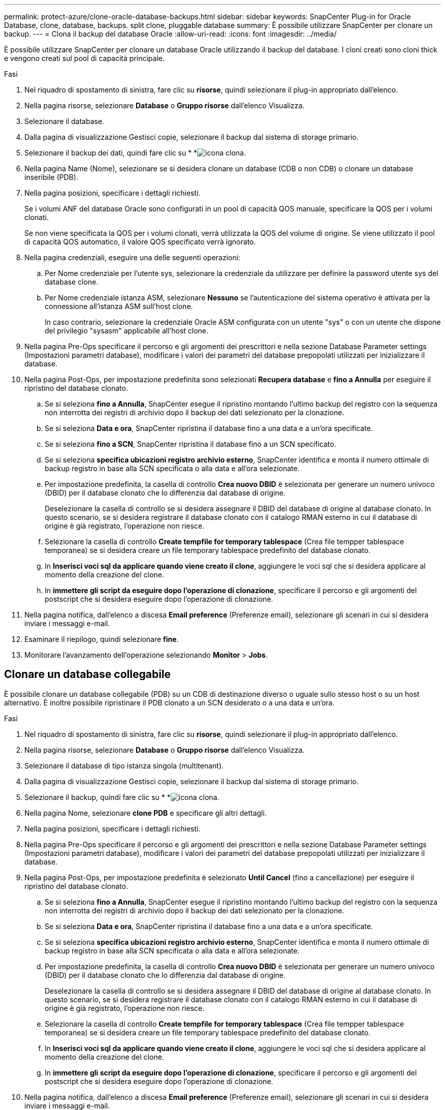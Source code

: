 ---
permalink: protect-azure/clone-oracle-database-backups.html 
sidebar: sidebar 
keywords: SnapCenter Plug-in for Oracle Database, clone, database, backups. split clone, pluggable database 
summary: È possibile utilizzare SnapCenter per clonare un backup. 
---
= Clona il backup del database Oracle
:allow-uri-read: 
:icons: font
:imagesdir: ../media/


[role="lead"]
È possibile utilizzare SnapCenter per clonare un database Oracle utilizzando il backup del database. I cloni creati sono cloni thick e vengono creati sul pool di capacità principale.

.Fasi
. Nel riquadro di spostamento di sinistra, fare clic su *risorse*, quindi selezionare il plug-in appropriato dall'elenco.
. Nella pagina risorse, selezionare *Database* o *Gruppo risorse* dall'elenco Visualizza.
. Selezionare il database.
. Dalla pagina di visualizzazione Gestisci copie, selezionare il backup dal sistema di storage primario.
. Selezionare il backup dei dati, quindi fare clic su * *image:../media/clone_icon.gif["icona clona"].
. Nella pagina Name (Nome), selezionare se si desidera clonare un database (CDB o non CDB) o clonare un database inseribile (PDB).
. Nella pagina posizioni, specificare i dettagli richiesti.
+
Se i volumi ANF del database Oracle sono configurati in un pool di capacità QOS manuale, specificare la QOS per i volumi clonati.

+
Se non viene specificata la QOS per i volumi clonati, verrà utilizzata la QOS del volume di origine. Se viene utilizzato il pool di capacità QOS automatico, il valore QOS specificato verrà ignorato.

. Nella pagina credenziali, eseguire una delle seguenti operazioni:
+
.. Per Nome credenziale per l'utente sys, selezionare la credenziale da utilizzare per definire la password utente sys del database clone.
.. Per Nome credenziale istanza ASM, selezionare *Nessuno* se l'autenticazione del sistema operativo è attivata per la connessione all'istanza ASM sull'host clone.
+
In caso contrario, selezionare la credenziale Oracle ASM configurata con un utente "sys" o con un utente che dispone del privilegio "sysasm" applicabile all'host clone.



. Nella pagina Pre-Ops specificare il percorso e gli argomenti dei prescrittori e nella sezione Database Parameter settings (Impostazioni parametri database), modificare i valori dei parametri del database prepopolati utilizzati per inizializzare il database.
. Nella pagina Post-Ops, per impostazione predefinita sono selezionati *Recupera database* e *fino a Annulla* per eseguire il ripristino del database clonato.
+
.. Se si seleziona *fino a Annulla*, SnapCenter esegue il ripristino montando l'ultimo backup del registro con la sequenza non interrotta dei registri di archivio dopo il backup dei dati selezionato per la clonazione.
.. Se si seleziona *Data e ora*, SnapCenter ripristina il database fino a una data e a un'ora specificate.
.. Se si seleziona *fino a SCN*, SnapCenter ripristina il database fino a un SCN specificato.
.. Se si seleziona *specifica ubicazioni registro archivio esterno*, SnapCenter identifica e monta il numero ottimale di backup registro in base alla SCN specificata o alla data e all'ora selezionate.
.. Per impostazione predefinita, la casella di controllo *Crea nuovo DBID* è selezionata per generare un numero univoco (DBID) per il database clonato che lo differenzia dal database di origine.
+
Deselezionare la casella di controllo se si desidera assegnare il DBID del database di origine al database clonato. In questo scenario, se si desidera registrare il database clonato con il catalogo RMAN esterno in cui il database di origine è già registrato, l'operazione non riesce.

.. Selezionare la casella di controllo *Create tempfile for temporary tablespace* (Crea file tempper tablespace temporanea) se si desidera creare un file temporary tablespace predefinito del database clonato.
.. In *Inserisci voci sql da applicare quando viene creato il clone*, aggiungere le voci sql che si desidera applicare al momento della creazione del clone.
.. In *immettere gli script da eseguire dopo l'operazione di clonazione*, specificare il percorso e gli argomenti del postscript che si desidera eseguire dopo l'operazione di clonazione.


. Nella pagina notifica, dall'elenco a discesa *Email preference* (Preferenze email), selezionare gli scenari in cui si desidera inviare i messaggi e-mail.
. Esaminare il riepilogo, quindi selezionare *fine*.
. Monitorare l'avanzamento dell'operazione selezionando *Monitor* > *Jobs*.




== Clonare un database collegabile

È possibile clonare un database collegabile (PDB) su un CDB di destinazione diverso o uguale sullo stesso host o su un host alternativo. È inoltre possibile ripristinare il PDB clonato a un SCN desiderato o a una data e un'ora.

.Fasi
. Nel riquadro di spostamento di sinistra, fare clic su *risorse*, quindi selezionare il plug-in appropriato dall'elenco.
. Nella pagina risorse, selezionare *Database* o *Gruppo risorse* dall'elenco Visualizza.
. Selezionare il database di tipo istanza singola (multitenant).
. Dalla pagina di visualizzazione Gestisci copie, selezionare il backup dal sistema di storage primario.
. Selezionare il backup, quindi fare clic su * *image:../media/clone_icon.gif["icona clona"].
. Nella pagina Nome, selezionare *clone PDB* e specificare gli altri dettagli.
. Nella pagina posizioni, specificare i dettagli richiesti.
. Nella pagina Pre-Ops specificare il percorso e gli argomenti dei prescrittori e nella sezione Database Parameter settings (Impostazioni parametri database), modificare i valori dei parametri del database prepopolati utilizzati per inizializzare il database.
. Nella pagina Post-Ops, per impostazione predefinita è selezionato *Until Cancel* (fino a cancellazione) per eseguire il ripristino del database clonato.
+
.. Se si seleziona *fino a Annulla*, SnapCenter esegue il ripristino montando l'ultimo backup del registro con la sequenza non interrotta dei registri di archivio dopo il backup dei dati selezionato per la clonazione.
.. Se si seleziona *Data e ora*, SnapCenter ripristina il database fino a una data e a un'ora specificate.
.. Se si seleziona *specifica ubicazioni registro archivio esterno*, SnapCenter identifica e monta il numero ottimale di backup registro in base alla SCN specificata o alla data e all'ora selezionate.
.. Per impostazione predefinita, la casella di controllo *Crea nuovo DBID* è selezionata per generare un numero univoco (DBID) per il database clonato che lo differenzia dal database di origine.
+
Deselezionare la casella di controllo se si desidera assegnare il DBID del database di origine al database clonato. In questo scenario, se si desidera registrare il database clonato con il catalogo RMAN esterno in cui il database di origine è già registrato, l'operazione non riesce.

.. Selezionare la casella di controllo *Create tempfile for temporary tablespace* (Crea file tempper tablespace temporanea) se si desidera creare un file temporary tablespace predefinito del database clonato.
.. In *Inserisci voci sql da applicare quando viene creato il clone*, aggiungere le voci sql che si desidera applicare al momento della creazione del clone.
.. In *immettere gli script da eseguire dopo l'operazione di clonazione*, specificare il percorso e gli argomenti del postscript che si desidera eseguire dopo l'operazione di clonazione.


. Nella pagina notifica, dall'elenco a discesa *Email preference* (Preferenze email), selezionare gli scenari in cui si desidera inviare i messaggi e-mail.
. Esaminare il riepilogo, quindi selezionare *fine*.
. Monitorare l'avanzamento dell'operazione selezionando *Monitor* > *Jobs*.

